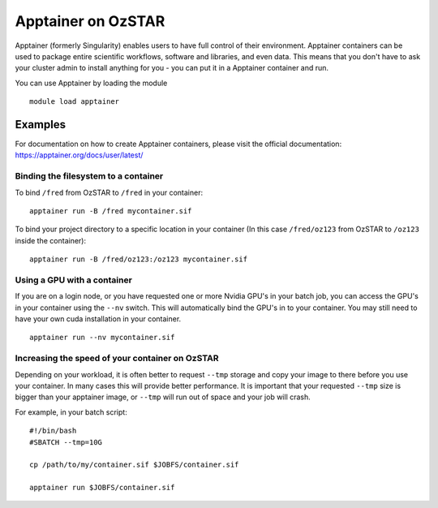 Apptainer on OzSTAR
===================

Apptainer (formerly Singularity) enables users to have full control of their
environment. Apptainer containers can be used to package entire scientific
workflows, software and libraries, and even data. This means that you don't have
to ask your cluster admin to install anything for you - you can put it in a
Apptainer container and run.

You can use Apptainer by loading the module

::

    module load apptainer


Examples
--------

For documentation on how to create Apptainer containers, please visit the
official documentation: https://apptainer.org/docs/user/latest/


Binding the filesystem to a container
^^^^^^^^^^^^^^^^^^^^^^^^^^^^^^^^^^^^^
To bind ``/fred`` from OzSTAR to ``/fred`` in your container:

::

    apptainer run -B /fred mycontainer.sif

To bind your project directory to a specific location in your container
(In this case ``/fred/oz123`` from OzSTAR to ``/oz123`` inside the container):

::

    apptainer run -B /fred/oz123:/oz123 mycontainer.sif


Using a GPU with a container
^^^^^^^^^^^^^^^^^^^^^^^^^^^^
If you are on a login node, or you have requested one or more Nvidia GPU's in
your batch job, you can access the GPU's in your container using the ``--nv``
switch. This will automatically bind the GPU's in to your container. You may
still need to have your own cuda installation in your container.

::

    apptainer run --nv mycontainer.sif


Increasing the speed of your container on OzSTAR
^^^^^^^^^^^^^^^^^^^^^^^^^^^^^^^^^^^^^^^^^^^^^^^^
Depending on your workload, it is often better to request ``--tmp`` storage and
copy your image to there before you use your container. In many cases this will
provide better performance. It is important that your requested ``--tmp`` size is
bigger than your apptainer image, or ``--tmp`` will run out of space and your job
will crash.

For example, in your batch script:

::

    #!/bin/bash
    #SBATCH --tmp=10G

    cp /path/to/my/container.sif $JOBFS/container.sif

    apptainer run $JOBFS/container.sif
